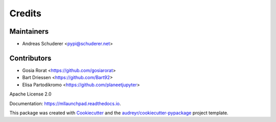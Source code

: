 ==============================================================================
Credits
==============================================================================

Maintainers
------------------------------------------------------------------------------

* Andreas Schuderer <pypi@schuderer.net>

Contributors
------------------------------------------------------------------------------

* Gosia Rorat <https://github.com/gosiarorat>
* Bart Driessen <https://github.com/Bart92>
* Elisa Partodikromo <https://github.com/planeetjupyter>

Apache License 2.0

Documentation: https://mllaunchpad.readthedocs.io.

This package was created with Cookiecutter_ and the `audreyr/cookiecutter-pypackage`_ project template.

.. _Cookiecutter: https://github.com/audreyr/cookiecutter
.. _`audreyr/cookiecutter-pypackage`: https://github.com/audreyr/cookiecutter-pypackage
